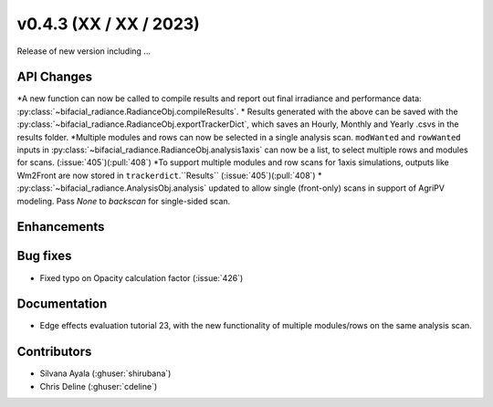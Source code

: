 .. _whatsnew_0430:

v0.4.3 (XX / XX / 2023)
------------------------
Release of new version including ...


API Changes
~~~~~~~~~~~~
*A new function can now be called to compile results and report out final irradiance and performance data: :py:class:`~bifacial_radiance.RadianceObj.compileResults`.
* Results generated with the above can be saved with the :py:class:`~bifacial_radiance.RadianceObj.exportTrackerDict`, which saves an Hourly, Monthly and Yearly .csvs in the results folder.
*Multiple modules and rows can now be selected in a single analysis scan. ``modWanted`` and ``rowWanted`` inputs in :py:class:`~bifacial_radiance.RadianceObj.analysis1axis` can now be a list, to select multiple rows and modules for scans. (:issue:`405`)(:pull:`408`)
*To support multiple modules and row scans for 1axis simulations, outputs like Wm2Front are now stored in ``trackerdict``.``Results``  (:issue:`405`)(:pull:`408`)
*  :py:class:`~bifacial_radiance.AnalysisObj.analysis` updated to allow single (front-only) scans in support of AgriPV modeling.  Pass `None` to `backscan` for single-sided scan.

Enhancements
~~~~~~~~~~~~




Bug fixes
~~~~~~~~~
* Fixed typo on Opacity calculation factor (:issue:`426`)

Documentation
~~~~~~~~~~~~~~
* Edge effects evaluation tutorial 23, with the new functionality of multiple modules/rows on the same analysis scan.


Contributors
~~~~~~~~~~~~
* Silvana Ayala (:ghuser:`shirubana`)
* Chris Deline (:ghuser:`cdeline`)